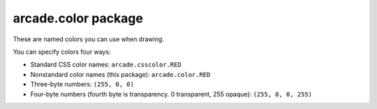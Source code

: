 .. _color:

arcade.color package
====================

These are named colors you can use when drawing.

You can specify colors four ways:

* Standard CSS color names: ``arcade.csscolor.RED``
* Nonstandard color names (this package): ``arcade.color.RED``
* Three-byte numbers: ``(255, 0, 0)``
* Four-byte numbers (fourth byte is transparency. 0 transparent, 255 opaque): ``(255, 0, 0, 255)``
